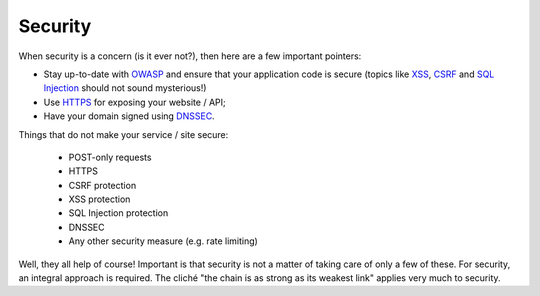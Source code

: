 .. _security:

Security
========

When security is a concern (is it ever not?), then here are a few
important pointers:

* Stay up-to-date with `OWASP <https://www.owasp.org>`_ and ensure
  that your application code is secure (topics like
  `XSS <https://en.wikipedia.org/wiki/Cross-site_scripting>`_,
  `CSRF <https://en.wikipedia.org/wiki/Cross-site_request_forgery>`_ and
  `SQL Injection <https://en.wikipedia.org/wiki/SQL_injection>`_ should
  not sound mysterious!)

* Use `HTTPS <https://en.wikipedia.org/wiki/HTTPS>`_ for exposing
  your website / API;

* Have your domain signed using `DNSSEC
  <https://en.wikipedia.org/wiki/Domain_Name_System_Security_Extensions>`_.

Things that do not make your service / site secure:
  
  * POST-only requests
  * HTTPS
  * CSRF protection
  * XSS protection
  * SQL Injection protection
  * DNSSEC
  * Any other security measure (e.g. rate limiting)

Well, they all help of course! Important is that security is not a matter
of taking care of only a few of these. For security, an integral approach
is required. The cliché "the chain is as strong as its weakest link"
applies very much to security.
